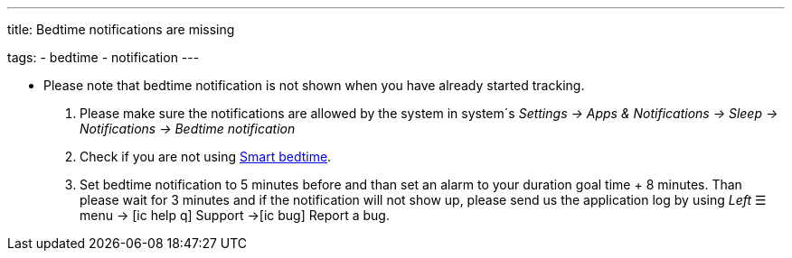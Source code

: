 ---
title: Bedtime notifications are missing

tags:
  - bedtime
  - notification
---

- Please note that bedtime notification is not shown when you have already started tracking.

. Please make sure the notifications are allowed by the system in system´s _Settings -> Apps & Notifications -> Sleep -> Notifications -> Bedtime notification_

. Check if you are not using <</alarms/bedtime#,Smart bedtime>>.

. Set bedtime notification to 5 minutes before and than set an alarm to your duration goal time + 8 minutes. Than please wait for 3 minutes and if the notification will not show up, please send us the application log by using _Left_ ☰ menu -> icon:ic_help_q[] Support ->icon:ic_bug[] Report a bug.

